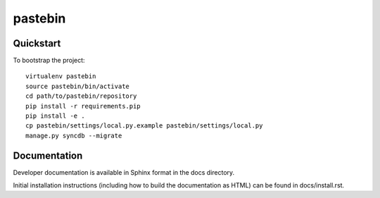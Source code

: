 .. 

pastebin
======================

Quickstart
----------

To bootstrap the project::

    virtualenv pastebin
    source pastebin/bin/activate
    cd path/to/pastebin/repository
    pip install -r requirements.pip
    pip install -e .
    cp pastebin/settings/local.py.example pastebin/settings/local.py
    manage.py syncdb --migrate

Documentation
-------------

Developer documentation is available in Sphinx format in the docs directory.

Initial installation instructions (including how to build the documentation as
HTML) can be found in docs/install.rst.

